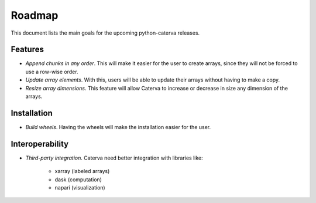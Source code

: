 Roadmap
=======

This document lists the main goals for the upcoming python-caterva releases.


Features
--------

* *Append chunks in any order*. This will make it easier for the user to
  create arrays, since they will not be forced to use a row-wise order.

* *Update array elements*. With this, users will be able to update their
  arrays without having to make a copy.

* *Resize array dimensions*. This feature will allow Caterva to increase or
  decrease in size any dimension of the arrays.


Installation
------------

* *Build wheels*. Having the wheels will make the installation easier for the
  user.


Interoperability
----------------

* *Third-party integration*. Caterva need better integration with libraries like:

    * xarray (labeled arrays)
    * dask (computation)
    * napari (visualization)
